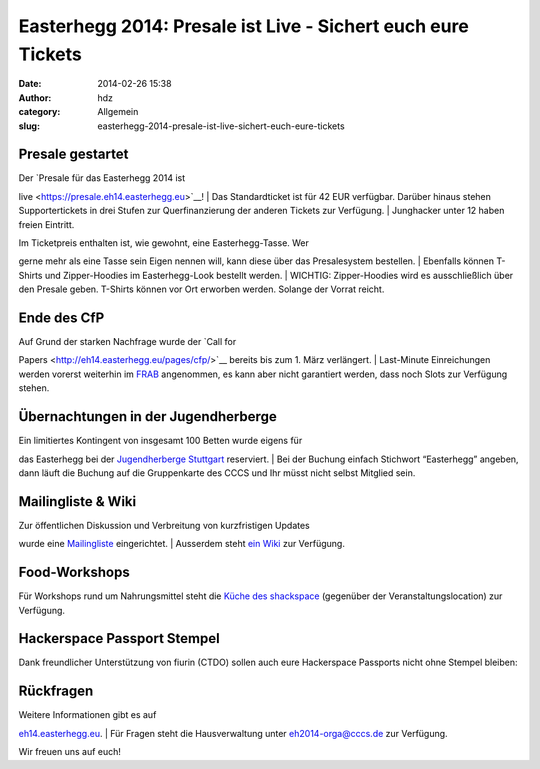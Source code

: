 Easterhegg 2014: Presale ist Live - Sichert euch eure Tickets
#############################################################
:date: 2014-02-26 15:38
:author: hdz
:category: Allgemein
:slug: easterhegg-2014-presale-ist-live-sichert-euch-eure-tickets

|Easterhegg-Logo|\ Presale gestartet
~~~~~~~~~~~~~~~~~~~~~~~~~~~~~~~~~~~~

| Der `Presale für das Easterhegg 2014 ist
live <https://presale.eh14.easterhegg.eu>`__!
|  Das Standardticket ist für 42 EUR verfügbar. Darüber hinaus stehen
Supportertickets in drei Stufen zur Querfinanzierung der anderen Tickets
zur Verfügung.
|  Junghacker unter 12 haben freien Eintritt.

| Im Ticketpreis enthalten ist, wie gewohnt, eine Easterhegg-Tasse. Wer
gerne mehr als eine Tasse sein Eigen nennen will, kann diese über das
Presalesystem bestellen.
|  Ebenfalls können T-Shirts und Zipper-Hoodies im Easterhegg-Look
bestellt werden.
|  WICHTIG: Zipper-Hoodies wird es ausschließlich über den Presale
geben. T-Shirts können vor Ort erworben werden. Solange der Vorrat
reicht.

Ende des CfP
~~~~~~~~~~~~

| Auf Grund der starken Nachfrage wurde der `Call for
Papers <http://eh14.easterhegg.eu/pages/cfp/>`__ bereits bis zum 1. März
verlängert.
|  Last-Minute Einreichungen werden vorerst weiterhin im
`FRAB <https://frab.cccv.de/de/EH2014>`__ angenommen, es kann aber nicht
garantiert werden, dass noch Slots zur Verfügung stehen.

Übernachtungen in der Jugendherberge
~~~~~~~~~~~~~~~~~~~~~~~~~~~~~~~~~~~~

| Ein limitiertes Kontingent von insgesamt 100 Betten wurde eigens für
das Easterhegg bei der `Jugendherberge
Stuttgart <http://stuttgart.jugendherberge-bw.de/Portraet>`__
reserviert.
|  Bei der Buchung einfach Stichwort “Easterhegg” angeben, dann läuft
die Buchung auf die Gruppenkarte des CCCS und Ihr müsst nicht selbst
Mitglied sein.

Mailingliste & Wiki
~~~~~~~~~~~~~~~~~~~

| Zur öffentlichen Diskussion und Verbreitung von kurzfristigen Updates
wurde eine
`Mailingliste <https://lists.shackspace.de/mailman/listinfo/eh2014>`__
eingerichtet.
|  Ausserdem steht `ein Wiki <https://wiki.eh14.easterhegg.eu/>`__ zur
Verfügung.

Food-Workshops
~~~~~~~~~~~~~~

Für Workshops rund um Nahrungsmittel steht die `Küche des
shackspace <http://shackspace.de/wiki/doku.php?id=project:kueche>`__
(gegenüber der Veranstaltungslocation) zur Verfügung.

Hackerspace Passport Stempel
~~~~~~~~~~~~~~~~~~~~~~~~~~~~

Dank freundlicher Unterstützung von fiurin (CTDO) sollen auch eure
Hackerspace Passports nicht ohne Stempel bleiben:

|stempel_easterhegg|

Rückfragen
~~~~~~~~~~

| Weitere Informationen gibt es auf
`eh14.easterhegg.eu <http://eh14.easterhegg.eu>`__.
|  Für Fragen steht die Hausverwaltung unter eh2014-orga@cccs.de zur
Verfügung.

Wir freuen uns auf euch!

.. |Easterhegg-Logo| image:: http://shackspace.de/wp-content/uploads/2014/01/Easterhegg-Logo-300x181.png
   :target: http://shackspace.de/wp-content/uploads/2014/01/Easterhegg-Logo.png
.. |stempel_easterhegg| image:: http://shackspace.de/wp-content/uploads/2014/02/stempel_easterhegg-150x150.jpg
   :target: http://shackspace.de/wp-content/uploads/2014/02/stempel_easterhegg.jpg
